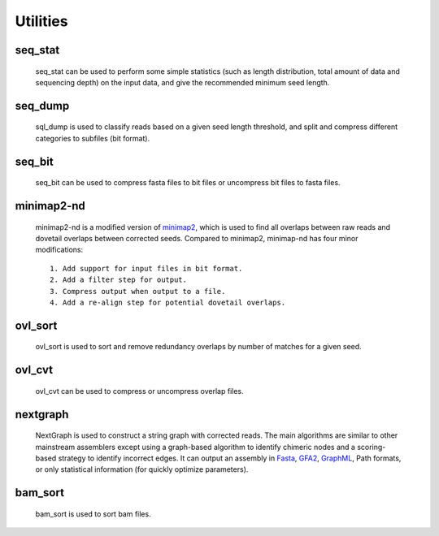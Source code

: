 .. _utilities:

Utilities
=========

.. _seq_stat:

seq_stat
---------
  
  seq_stat can be used to perform some simple statistics (such as length distribution, total amount of data and sequencing depth) on the input data, and give the recommended minimum seed length.

  .. object:: INPUT

    .. :type: file
    .. :default: ``stdout``

    - read files list, one line one file
  .. object:: OUTPUT (stdout)

    - Read length histogram
    - Read length info.
    - Total Bases info.
    - Recommended minimum seed length
  .. object:: OPTIONS

    -f  skip reads with length shorter than this value [1kb].
    -g  estimated genome size [5Mb].
    -d  expected seed depth, used to be corrected [45].
    -a  disable automatic adjustment.

.. _seq_dump:

seq_dump
---------

  sql_dump is used to classify reads based on a given seed length threshold, and split and compress different categories to subfiles (bit format).
  
  .. object:: INPUT

    - read files list, one line one file
  .. object:: OUTPUT
   
    The output consists of four parts::

      - input.part*2bit (non-seed reads)
      - .input.part*idx (index of non-seed reads)
      - input.seed*2bit (seed reads)
      - .input.seed*idx (index of seed reads)
  .. object:: OPTIONS

    -f  minimum read length.
    -s  minimum seed length.
    -b  block size (Mb or Gb, < 16Gb).
    -n  number of seed subfiles in total.
    -d  output directory.

.. _seq_bit:

seq_bit
--------

  seq_bit can be used to compress fasta files to bit files or uncompress bit files to fasta files.
  
  .. object:: INPUT

    - one seq file.
  .. object:: OUTPUT (stdout)

    - sequences with fasta or bit format.

.. _minimap2-nd:

minimap2-nd
-----------

  minimap2-nd is a modified version of `minimap2 <https://github.com/lh3/minimap2>`__, which is used to find all overlaps between raw reads and dovetail overlaps between corrected seeds. Compared to minimap2, minimap-nd has four minor modifications::

    1. Add support for input files in bit format.
    2. Add a filter step for output.
    3. Compress output when output to a file.
    4. Add a re-align step for potential dovetail overlaps.

  .. object:: EXTRA OPTIONS

    --step <1,2,3>  preset options for NextDenovo, **[required]**.
    --minlen INT    min overlap length [500]
    --minmatch INT  min match length [100]
    --minide FLOAT  min identity [0.05]
    --mode <1,2>    re-align mode, 1:fast mode, low accuracy 2:slow mode, high accuracy [2]
    --kn INT        k-mer size (no larger than 28), used to re-align [17]
    --wn INT        minizer window size, used to re-align [10]
    --cn INT        do re-align for every INT reads [20]
    --maxhan1 INT   max over hang length, used to re-align [5000]
    --maxhan2 INT   max over hang length, used to filter contained reads [500]

.. _ovl_sort:

ovl_sort
---------

  ovl_sort is used to sort and remove redundancy overlaps by number of matches for a given seed.
  
  .. object:: INPUT

    - overlap files, one line one file. 
    - index file of seeds need to be sorted.
  .. object:: OUTPUT
  
    - sorted overlap file.
  .. object:: OPTIONS

    -i    index file of seeds need to be sorted **[required]**
    -m    set max total available buffer size, suffix K/M/G [40G]
    -t    number of threads to use [8]
    -k    max depth of each overlap, should <= average sequencing depth [40]
    -l    max over hang length to filter [300]
    -o    output file name **[required]**
    -d    temporary directory [$CWD]

.. _ovl_cvt:

ovl_cvt
--------

  ovl_cvt can be used to compress or uncompress overlap files.

  .. object:: INPUT

    - one overlap file
  .. object:: OUTPUT (stdout)

    - compressed or uncompressed overlaps
  .. object:: OPTIONS

    -m INT    conversion mode (0 for compress, 1 for uncompress)

.. _nextgraph:

nextgraph
---------

  NextGraph is used to construct a string graph with corrected reads. The main algorithms are similar to other mainstream assemblers except using a graph-based algorithm to identify chimeric nodes and a scoring-based strategy to identify incorrect edges. It can output an assembly in `Fasta <https://en.wikipedia.org/wiki/FASTA_format>`__, `GFA2 <https://github.com/GFA-spec/GFA-spec/blob/master/GFA2.md>`__, `GraphML <https://en.wikipedia.org/wiki/GraphML>`__, Path formats, or only statistical information (for quickly optimize parameters).

  .. object:: INPUT

    - read files list, one line one file.
    - overlap files list, one line one file.
  .. object:: OUTPUT

    - assembly statistical information.
    - assembly sequences.

  .. object:: OPTIONS

    -f FILE                        input seq list [required]
    -o FILE                        output file [stdout]
    -c                             disable pre-filter chimeric reads 
    -G                             retain potential chimeric edges 
    -k                             delete complex bubble paths 
    -A                             output alternative contigs 
    -a, --out_format INT           output format, 0=None, 1=fasta, 2=graphml, 3=gfa2, 4=path [1]
    -E, --out_ctg_len INT          min contig length for output [1000]
    -q, --out_spath_len INT        min short branch len for output, 0=disable [0]
    -i, --min_ide FLOAT            min identity of alignments [0.10]
    -I, --min_ide_ratio FLOAT      min test-to-best identity ratio [0.70]
    -S, --min_sco_ratio FLOAT      min test-to-best aligned length ratio [0.40]
    -r, --max_sco_ratio FLOAT      max test-to-best score ratio of a low quality edge [0.50]
    -M, --min_mat_ratio FLOAT      min test-to-best aligned matches ratio [0.90]
    -T, --min_depth_ratio FLOAT    min test-to-best depth ratio of an edge [0.60]
    -N, --min_node_count <1,2>     min valid nodes of a read [2]
    -u, --min_con_count <1,2>      min contained number to filter contained reads [2]
    -w, --min_edge_cov INT         min depth of an edge [3]
    -D, --bfs_depth INT            depth of BFS to identify chimeric nodes [2]
    -P, --bfs_depth_multi INT      max depth multiple of a node for BFS [2]
    -m, --min_depth_multi FLOAT    min depth multiple of a repeat node [1.50]
    -n, --max_depth_multi FLOAT    max depth multiple of a node [2000.00]
    -B, --bubble_len INT           max len of a bubble [500]
    -C, --cpath_len INT            max len of a compound path [20]
    -z, --zbranch_len INT          max len of a z branch [8]
    -l, --sbranch_len INT          max len of a short branch [15]
    -L, --sloop_len INT            max len of a short loop [10]
    -t, --max_hang_len INT         max over hang length of dovetails [500]
    -F, --fuzz_len INT             fuzz len for trans-reduction [1000]

.. _bam_sort:

bam_sort
---------
  
  bam_sort is used to sort bam files.
  
  .. object:: INPUT

     - bam file need to be sorted.
  .. object:: OUTPUT

    - sorted bam file.
    - index file.
  .. object:: OPTIONS

    -i         Write index file.
    -m INT     Set maximum memory per thread; suffix K/M/G recognized [1024M]
    -o FILE    Write final output to FILE rather than standard output.
    -T PREFIX  Write temporary files to PREFIX.nnnn.bam.
    
    -@ INT
      Number of additional threads to use [0]
